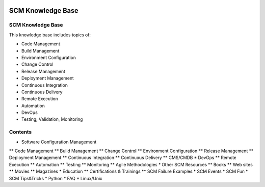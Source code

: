 .. image:: images/scmforge/logo.png
   :align: right

==================
SCM Knowledge Base
==================

------------------
SCM Knowledge Base
------------------

This knowledge base includes topics of:

* Code Management
* Build Management
* Environment Configuration
* Change Control
* Release Management
* Deployment Management
* Continuous Integration
* Continuous Delivery
* Remote Execution
* Automation
* DevOps
* Testing, Validation, Monitoring

--------
Contents
--------

* Software Configuration Management
** Code Management
** Build Management
** Change Control
** Environment Configuration
** Release Management
** Deployment Management
** Continuous Integration
** Continuous Delivery
** CMS/CMDB
* DevOps
** Remote Execution
** Automation
** Testing
** Monitoring
** Agile Methodologies
* Other SCM Resources
** Books
** Web sites
** Movies
** Magazines
* Education
** Certifications & Trainings
** SCM Failure Examples
* SCM Events
* SCM Fun
* SCM Tips&Tricks
* Python
* FAQ
* Linux/Unix
